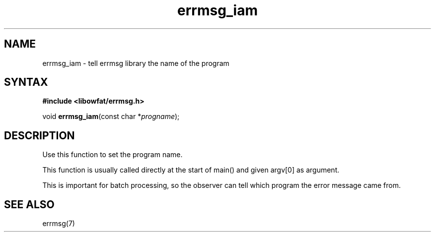 .TH errmsg_iam 3
.SH NAME
errmsg_iam \- tell errmsg library the name of the program
.SH SYNTAX
.B #include <libowfat/errmsg.h>

void \fBerrmsg_iam\fP(const char *\fIprogname\fR);
.SH DESCRIPTION

Use this function to set the program name.

This function is usually called directly at the start of main() and
given argv[0] as argument.

This is important for batch processing, so the observer can tell which
program the error message came from.

.SH "SEE ALSO"
errmsg(7)
